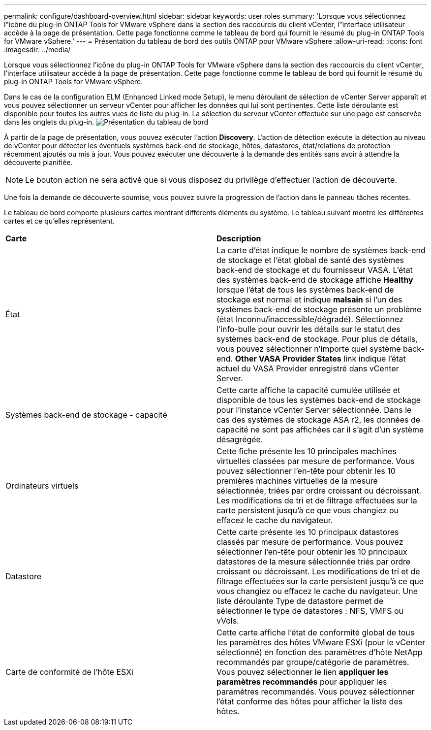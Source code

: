 ---
permalink: configure/dashboard-overview.html 
sidebar: sidebar 
keywords: user roles 
summary: 'Lorsque vous sélectionnez l"icône du plug-in ONTAP Tools for VMware vSphere dans la section des raccourcis du client vCenter, l"interface utilisateur accède à la page de présentation. Cette page fonctionne comme le tableau de bord qui fournit le résumé du plug-in ONTAP Tools for VMware vSphere.' 
---
= Présentation du tableau de bord des outils ONTAP pour VMware vSphere
:allow-uri-read: 
:icons: font
:imagesdir: ../media/


[role="lead"]
Lorsque vous sélectionnez l'icône du plug-in ONTAP Tools for VMware vSphere dans la section des raccourcis du client vCenter, l'interface utilisateur accède à la page de présentation. Cette page fonctionne comme le tableau de bord qui fournit le résumé du plug-in ONTAP Tools for VMware vSphere.

Dans le cas de la configuration ELM (Enhanced Linked mode Setup), le menu déroulant de sélection de vCenter Server apparaît et vous pouvez sélectionner un serveur vCenter pour afficher les données qui lui sont pertinentes. Cette liste déroulante est disponible pour toutes les autres vues de liste du plug-in.
La sélection du serveur vCenter effectuée sur une page est conservée dans les onglets du plug-in.
image:../media/remote-plugin-dashboard.png["Présentation du tableau de bord"]

À partir de la page de présentation, vous pouvez exécuter l'action *Discovery*. L'action de détection exécute la détection au niveau de vCenter pour détecter les éventuels systèmes back-end de stockage, hôtes, datastores, état/relations de protection récemment ajoutés ou mis à jour. Vous pouvez exécuter une découverte à la demande des entités sans avoir à attendre la découverte planifiée.


NOTE: Le bouton action ne sera activé que si vous disposez du privilège d'effectuer l'action de découverte.

Une fois la demande de découverte soumise, vous pouvez suivre la progression de l'action dans le panneau tâches récentes.

Le tableau de bord comporte plusieurs cartes montrant différents éléments du système. Le tableau suivant montre les différentes cartes et ce qu'elles représentent.

|===


| *Carte* | *Description* 


| État | La carte d'état indique le nombre de systèmes back-end de stockage et l'état global de santé des systèmes back-end de stockage et du fournisseur VASA. L'état des systèmes back-end de stockage affiche *Healthy* lorsque l'état de tous les systèmes back-end de stockage est normal et indique *malsain* si l'un des systèmes back-end de stockage présente un problème (état Inconnu/inaccessible/dégradé). Sélectionnez l'info-bulle pour ouvrir les détails sur le statut des systèmes back-end de stockage. Pour plus de détails, vous pouvez sélectionner n'importe quel système back-end. *Other VASA Provider States* link indique l'état actuel du VASA Provider enregistré dans vCenter Server. 


| Systèmes back-end de stockage - capacité | Cette carte affiche la capacité cumulée utilisée et disponible de tous les systèmes back-end de stockage pour l'instance vCenter Server sélectionnée. Dans le cas des systèmes de stockage ASA r2, les données de capacité ne sont pas affichées car il s'agit d'un système désagrégée. 


| Ordinateurs virtuels | Cette fiche présente les 10 principales machines virtuelles classées par mesure de performance. Vous pouvez sélectionner l'en-tête pour obtenir les 10 premières machines virtuelles de la mesure sélectionnée, triées par ordre croissant ou décroissant. Les modifications de tri et de filtrage effectuées sur la carte persistent jusqu'à ce que vous changiez ou effacez le cache du navigateur. 


| Datastore | Cette carte présente les 10 principaux datastores classés par mesure de performance. Vous pouvez sélectionner l'en-tête pour obtenir les 10 principaux datastores de la mesure sélectionnée triés par ordre croissant ou décroissant. Les modifications de tri et de filtrage effectuées sur la carte persistent jusqu'à ce que vous changiez ou effacez le cache du navigateur. Une liste déroulante Type de datastore permet de sélectionner le type de datastores : NFS, VMFS ou vVols. 


| Carte de conformité de l'hôte ESXi | Cette carte affiche l'état de conformité global de tous les paramètres des hôtes VMware ESXi (pour le vCenter sélectionné) en fonction des paramètres d'hôte NetApp recommandés par groupe/catégorie de paramètres. Vous pouvez sélectionner le lien *appliquer les paramètres recommandés* pour appliquer les paramètres recommandés. Vous pouvez sélectionner l'état conforme des hôtes pour afficher la liste des hôtes. 
|===